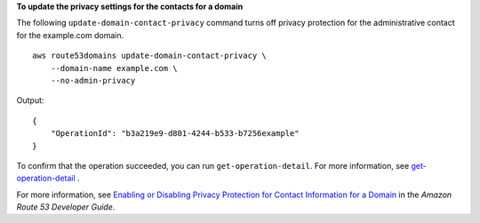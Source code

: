 **To update the privacy settings for the contacts for a domain**

The following ``update-domain-contact-privacy`` command turns off privacy protection for the administrative contact for the example.com domain. ::

    aws route53domains update-domain-contact-privacy \
        --domain-name example.com \
        --no-admin-privacy

Output::

    {
        "OperationId": "b3a219e9-d801-4244-b533-b7256example"
    }

To confirm that the operation succeeded, you can run ``get-operation-detail``. For more information, see `get-operation-detail <https://docs.aws.amazon.com/cli/latest/reference/route53domains/get-operation-detail.html>`__ . 

For more information, see `Enabling or Disabling Privacy Protection for Contact Information for a Domain <http://docs.aws.amazon.com/Route53/latest/DeveloperGuide/domain-privacy-protection.html>`__ in the *Amazon Route 53 Developer Guide*.
